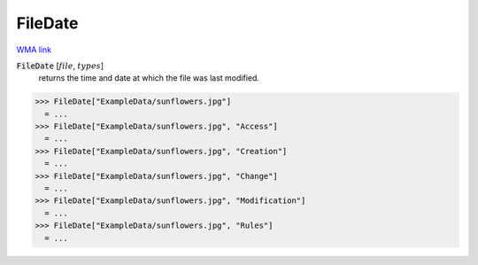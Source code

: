 FileDate
========

`WMA link <https://reference.wolfram.com/language/ref/FileDate.html>`_


:code:`FileDate` [:math:`file`, :math:`types`]
    returns the time and date at which the file was last modified.





>>> FileDate["ExampleData/sunflowers.jpg"]
  = ...
>>> FileDate["ExampleData/sunflowers.jpg", "Access"]
  = ...
>>> FileDate["ExampleData/sunflowers.jpg", "Creation"]
  = ...
>>> FileDate["ExampleData/sunflowers.jpg", "Change"]
  = ...
>>> FileDate["ExampleData/sunflowers.jpg", "Modification"]
  = ...
>>> FileDate["ExampleData/sunflowers.jpg", "Rules"]
  = ...
